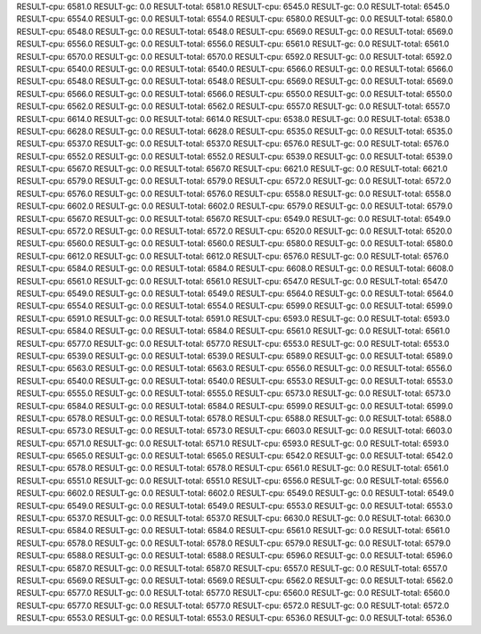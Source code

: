 RESULT-cpu: 6581.0
RESULT-gc: 0.0
RESULT-total: 6581.0
RESULT-cpu: 6545.0
RESULT-gc: 0.0
RESULT-total: 6545.0
RESULT-cpu: 6554.0
RESULT-gc: 0.0
RESULT-total: 6554.0
RESULT-cpu: 6580.0
RESULT-gc: 0.0
RESULT-total: 6580.0
RESULT-cpu: 6548.0
RESULT-gc: 0.0
RESULT-total: 6548.0
RESULT-cpu: 6569.0
RESULT-gc: 0.0
RESULT-total: 6569.0
RESULT-cpu: 6556.0
RESULT-gc: 0.0
RESULT-total: 6556.0
RESULT-cpu: 6561.0
RESULT-gc: 0.0
RESULT-total: 6561.0
RESULT-cpu: 6570.0
RESULT-gc: 0.0
RESULT-total: 6570.0
RESULT-cpu: 6592.0
RESULT-gc: 0.0
RESULT-total: 6592.0
RESULT-cpu: 6540.0
RESULT-gc: 0.0
RESULT-total: 6540.0
RESULT-cpu: 6566.0
RESULT-gc: 0.0
RESULT-total: 6566.0
RESULT-cpu: 6548.0
RESULT-gc: 0.0
RESULT-total: 6548.0
RESULT-cpu: 6569.0
RESULT-gc: 0.0
RESULT-total: 6569.0
RESULT-cpu: 6566.0
RESULT-gc: 0.0
RESULT-total: 6566.0
RESULT-cpu: 6550.0
RESULT-gc: 0.0
RESULT-total: 6550.0
RESULT-cpu: 6562.0
RESULT-gc: 0.0
RESULT-total: 6562.0
RESULT-cpu: 6557.0
RESULT-gc: 0.0
RESULT-total: 6557.0
RESULT-cpu: 6614.0
RESULT-gc: 0.0
RESULT-total: 6614.0
RESULT-cpu: 6538.0
RESULT-gc: 0.0
RESULT-total: 6538.0
RESULT-cpu: 6628.0
RESULT-gc: 0.0
RESULT-total: 6628.0
RESULT-cpu: 6535.0
RESULT-gc: 0.0
RESULT-total: 6535.0
RESULT-cpu: 6537.0
RESULT-gc: 0.0
RESULT-total: 6537.0
RESULT-cpu: 6576.0
RESULT-gc: 0.0
RESULT-total: 6576.0
RESULT-cpu: 6552.0
RESULT-gc: 0.0
RESULT-total: 6552.0
RESULT-cpu: 6539.0
RESULT-gc: 0.0
RESULT-total: 6539.0
RESULT-cpu: 6567.0
RESULT-gc: 0.0
RESULT-total: 6567.0
RESULT-cpu: 6621.0
RESULT-gc: 0.0
RESULT-total: 6621.0
RESULT-cpu: 6579.0
RESULT-gc: 0.0
RESULT-total: 6579.0
RESULT-cpu: 6572.0
RESULT-gc: 0.0
RESULT-total: 6572.0
RESULT-cpu: 6576.0
RESULT-gc: 0.0
RESULT-total: 6576.0
RESULT-cpu: 6558.0
RESULT-gc: 0.0
RESULT-total: 6558.0
RESULT-cpu: 6602.0
RESULT-gc: 0.0
RESULT-total: 6602.0
RESULT-cpu: 6579.0
RESULT-gc: 0.0
RESULT-total: 6579.0
RESULT-cpu: 6567.0
RESULT-gc: 0.0
RESULT-total: 6567.0
RESULT-cpu: 6549.0
RESULT-gc: 0.0
RESULT-total: 6549.0
RESULT-cpu: 6572.0
RESULT-gc: 0.0
RESULT-total: 6572.0
RESULT-cpu: 6520.0
RESULT-gc: 0.0
RESULT-total: 6520.0
RESULT-cpu: 6560.0
RESULT-gc: 0.0
RESULT-total: 6560.0
RESULT-cpu: 6580.0
RESULT-gc: 0.0
RESULT-total: 6580.0
RESULT-cpu: 6612.0
RESULT-gc: 0.0
RESULT-total: 6612.0
RESULT-cpu: 6576.0
RESULT-gc: 0.0
RESULT-total: 6576.0
RESULT-cpu: 6584.0
RESULT-gc: 0.0
RESULT-total: 6584.0
RESULT-cpu: 6608.0
RESULT-gc: 0.0
RESULT-total: 6608.0
RESULT-cpu: 6561.0
RESULT-gc: 0.0
RESULT-total: 6561.0
RESULT-cpu: 6547.0
RESULT-gc: 0.0
RESULT-total: 6547.0
RESULT-cpu: 6549.0
RESULT-gc: 0.0
RESULT-total: 6549.0
RESULT-cpu: 6564.0
RESULT-gc: 0.0
RESULT-total: 6564.0
RESULT-cpu: 6554.0
RESULT-gc: 0.0
RESULT-total: 6554.0
RESULT-cpu: 6599.0
RESULT-gc: 0.0
RESULT-total: 6599.0
RESULT-cpu: 6591.0
RESULT-gc: 0.0
RESULT-total: 6591.0
RESULT-cpu: 6593.0
RESULT-gc: 0.0
RESULT-total: 6593.0
RESULT-cpu: 6584.0
RESULT-gc: 0.0
RESULT-total: 6584.0
RESULT-cpu: 6561.0
RESULT-gc: 0.0
RESULT-total: 6561.0
RESULT-cpu: 6577.0
RESULT-gc: 0.0
RESULT-total: 6577.0
RESULT-cpu: 6553.0
RESULT-gc: 0.0
RESULT-total: 6553.0
RESULT-cpu: 6539.0
RESULT-gc: 0.0
RESULT-total: 6539.0
RESULT-cpu: 6589.0
RESULT-gc: 0.0
RESULT-total: 6589.0
RESULT-cpu: 6563.0
RESULT-gc: 0.0
RESULT-total: 6563.0
RESULT-cpu: 6556.0
RESULT-gc: 0.0
RESULT-total: 6556.0
RESULT-cpu: 6540.0
RESULT-gc: 0.0
RESULT-total: 6540.0
RESULT-cpu: 6553.0
RESULT-gc: 0.0
RESULT-total: 6553.0
RESULT-cpu: 6555.0
RESULT-gc: 0.0
RESULT-total: 6555.0
RESULT-cpu: 6573.0
RESULT-gc: 0.0
RESULT-total: 6573.0
RESULT-cpu: 6584.0
RESULT-gc: 0.0
RESULT-total: 6584.0
RESULT-cpu: 6599.0
RESULT-gc: 0.0
RESULT-total: 6599.0
RESULT-cpu: 6578.0
RESULT-gc: 0.0
RESULT-total: 6578.0
RESULT-cpu: 6588.0
RESULT-gc: 0.0
RESULT-total: 6588.0
RESULT-cpu: 6573.0
RESULT-gc: 0.0
RESULT-total: 6573.0
RESULT-cpu: 6603.0
RESULT-gc: 0.0
RESULT-total: 6603.0
RESULT-cpu: 6571.0
RESULT-gc: 0.0
RESULT-total: 6571.0
RESULT-cpu: 6593.0
RESULT-gc: 0.0
RESULT-total: 6593.0
RESULT-cpu: 6565.0
RESULT-gc: 0.0
RESULT-total: 6565.0
RESULT-cpu: 6542.0
RESULT-gc: 0.0
RESULT-total: 6542.0
RESULT-cpu: 6578.0
RESULT-gc: 0.0
RESULT-total: 6578.0
RESULT-cpu: 6561.0
RESULT-gc: 0.0
RESULT-total: 6561.0
RESULT-cpu: 6551.0
RESULT-gc: 0.0
RESULT-total: 6551.0
RESULT-cpu: 6556.0
RESULT-gc: 0.0
RESULT-total: 6556.0
RESULT-cpu: 6602.0
RESULT-gc: 0.0
RESULT-total: 6602.0
RESULT-cpu: 6549.0
RESULT-gc: 0.0
RESULT-total: 6549.0
RESULT-cpu: 6549.0
RESULT-gc: 0.0
RESULT-total: 6549.0
RESULT-cpu: 6553.0
RESULT-gc: 0.0
RESULT-total: 6553.0
RESULT-cpu: 6537.0
RESULT-gc: 0.0
RESULT-total: 6537.0
RESULT-cpu: 6630.0
RESULT-gc: 0.0
RESULT-total: 6630.0
RESULT-cpu: 6584.0
RESULT-gc: 0.0
RESULT-total: 6584.0
RESULT-cpu: 6561.0
RESULT-gc: 0.0
RESULT-total: 6561.0
RESULT-cpu: 6578.0
RESULT-gc: 0.0
RESULT-total: 6578.0
RESULT-cpu: 6579.0
RESULT-gc: 0.0
RESULT-total: 6579.0
RESULT-cpu: 6588.0
RESULT-gc: 0.0
RESULT-total: 6588.0
RESULT-cpu: 6596.0
RESULT-gc: 0.0
RESULT-total: 6596.0
RESULT-cpu: 6587.0
RESULT-gc: 0.0
RESULT-total: 6587.0
RESULT-cpu: 6557.0
RESULT-gc: 0.0
RESULT-total: 6557.0
RESULT-cpu: 6569.0
RESULT-gc: 0.0
RESULT-total: 6569.0
RESULT-cpu: 6562.0
RESULT-gc: 0.0
RESULT-total: 6562.0
RESULT-cpu: 6577.0
RESULT-gc: 0.0
RESULT-total: 6577.0
RESULT-cpu: 6560.0
RESULT-gc: 0.0
RESULT-total: 6560.0
RESULT-cpu: 6577.0
RESULT-gc: 0.0
RESULT-total: 6577.0
RESULT-cpu: 6572.0
RESULT-gc: 0.0
RESULT-total: 6572.0
RESULT-cpu: 6553.0
RESULT-gc: 0.0
RESULT-total: 6553.0
RESULT-cpu: 6536.0
RESULT-gc: 0.0
RESULT-total: 6536.0
